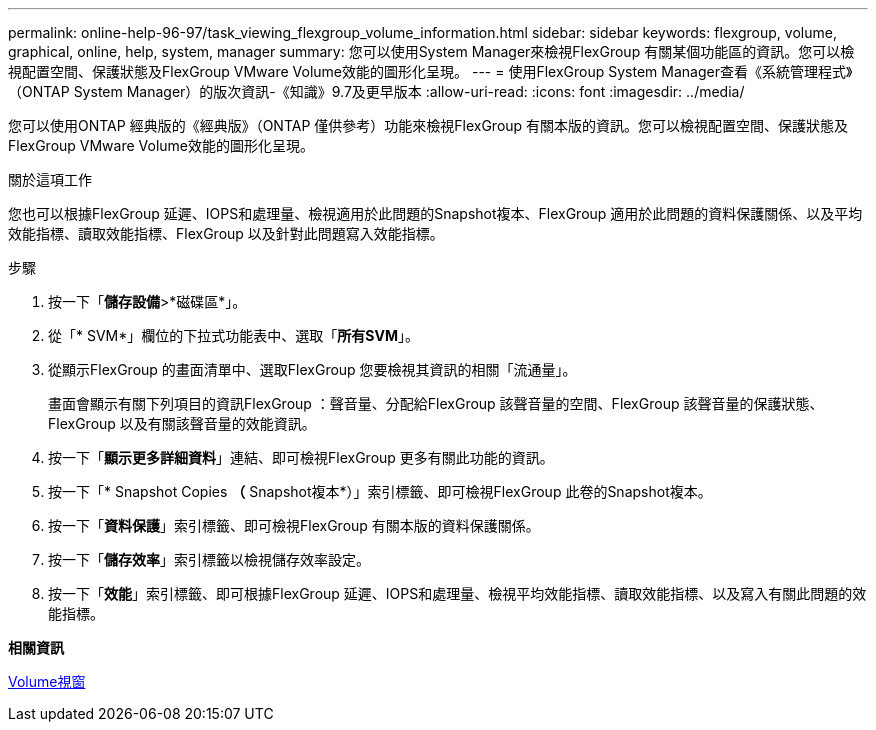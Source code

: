---
permalink: online-help-96-97/task_viewing_flexgroup_volume_information.html 
sidebar: sidebar 
keywords: flexgroup, volume, graphical, online, help, system, manager 
summary: 您可以使用System Manager來檢視FlexGroup 有關某個功能區的資訊。您可以檢視配置空間、保護狀態及FlexGroup VMware Volume效能的圖形化呈現。 
---
= 使用FlexGroup System Manager查看《系統管理程式》（ONTAP System Manager）的版次資訊-《知識》9.7及更早版本
:allow-uri-read: 
:icons: font
:imagesdir: ../media/


[role="lead"]
您可以使用ONTAP 經典版的《經典版》（ONTAP 僅供參考）功能來檢視FlexGroup 有關本版的資訊。您可以檢視配置空間、保護狀態及FlexGroup VMware Volume效能的圖形化呈現。

.關於這項工作
您也可以根據FlexGroup 延遲、IOPS和處理量、檢視適用於此問題的Snapshot複本、FlexGroup 適用於此問題的資料保護關係、以及平均效能指標、讀取效能指標、FlexGroup 以及針對此問題寫入效能指標。

.步驟
. 按一下「*儲存設備*>*磁碟區*」。
. 從「* SVM*」欄位的下拉式功能表中、選取「*所有SVM*」。
. 從顯示FlexGroup 的畫面清單中、選取FlexGroup 您要檢視其資訊的相關「流通量」。
+
畫面會顯示有關下列項目的資訊FlexGroup ：聲音量、分配給FlexGroup 該聲音量的空間、FlexGroup 該聲音量的保護狀態、FlexGroup 以及有關該聲音量的效能資訊。

. 按一下「*顯示更多詳細資料*」連結、即可檢視FlexGroup 更多有關此功能的資訊。
. 按一下「* Snapshot Copies *（* Snapshot複本*）」索引標籤、即可檢視FlexGroup 此卷的Snapshot複本。
. 按一下「*資料保護*」索引標籤、即可檢視FlexGroup 有關本版的資料保護關係。
. 按一下「*儲存效率*」索引標籤以檢視儲存效率設定。
. 按一下「*效能*」索引標籤、即可根據FlexGroup 延遲、IOPS和處理量、檢視平均效能指標、讀取效能指標、以及寫入有關此問題的效能指標。


*相關資訊*

xref:reference_volumes_window.adoc[Volume視窗]
